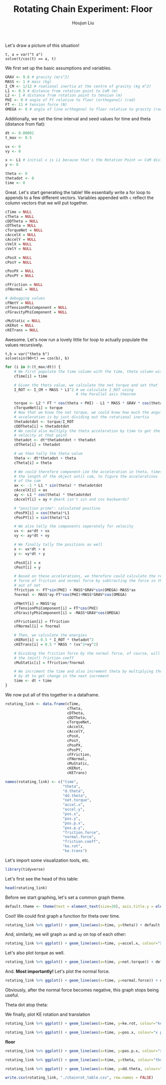 :PROPERTIES:
:ID:       BDCCDC3C-2915-4319-8387-6BB7319F6847
:END:
#+TITLE: Rotating Chain Experiment: Floor
#+AUTHOR: Houjun Liu

#+PROPERTY: header-args :tangle rotating_chain.r :results verbatim :exports both :session processing_image

Let's draw a picture of this situation!

#+DOWNLOADED: screenshot @ 2021-12-04 23:02:31
[[file:2021-12-04_23-02-31_screenshot.png]]

#+begin_src sage
t, a = var("t a")
solve(t/cos(t) == a, t)
#+end_src

#+RESULTS:
: [t == a*cos(t)]

We first set up the basic assumptions and variables.

#+begin_src R :results none
GRAV <- 9.8 # gravity (m/s^2)
MASS <- 1 # mass (kg)
I_CM <- 1/12 # roational inertia at the centre of gravity (kg m^2)
L1 <- 0.5 # distance from rotation point to CoM (m)
L2 <- 1 # distance from rotation point to tension (m)
PHI <- 0 # angle of Ft relative to floor (orthogonal) (rad)
FT <- 11 # tension force (N)
OMEGA <- 0 # angle of line orthogonal to floor relative to gravity (rad) (because shifted axis)
#+end_src

# #+begin_src R :results none
# GRAV <- 9.8 # gravity (m/s^2)
# MASS <- 3.11*10^(-5) # mass (kg)
# I_CM <- 9.85*10^(-5) # roational inertia at the centre of gravity (kg m^2)
# L1 <- 0.0017 # distance from rotation point to CoM (m)
# L2 <- 0.0034 # distance from rotation point to tension (m)
# PHI <- 0 # angle of Ft relative to floor (orthogonal) (rad)
# FT <- 1*10^(-2) # tension force (N)
# OMEGA <- 0 # angle of line orthogonal to floor relative to gravity (rad) (because shifted axis)
# #+end_src

Additionally, we set the time interval and seed values for time and theta (distance from flat):

#+begin_src R :results none
dt <- 0.00001
t_max <- 0.5

vx <- 0
vy <- 0

x <- L1 # initial x is L1 because that's the Rotation Point => CoM distance, and rot point is 0
y <- 0

theta <- 0
thetadot <- 0
time <- 0
#+end_src

Great. Let's start generating the table! We essentially write a for loop to appends to a few different vectors. Variables appended with =c= reflect the column vectors that we will put together.

#+begin_src R :results none
cTime = NULL
cTheta = NULL
cDDTheta = NULL
cDTheta = NULL
cTorqueNet = NULL
cAccelX = NULL
cAccelY = NULL
cVelX = NULL
cVelY = NULL

cPosX = NULL
cPosY = NULL

cPosPX = NULL
cPosPY = NULL

cFFriction = NULL
cFNormal = NULL

# debugging values
cFNetY = NULL
cFTensionPhiComponent = NULL
cFGravityPhiComponent = NULL

cMuStatic = NULL
cKERot = NULL
cKETrans = NULL
#+end_src

Awesome. Let's now run a lovely little for loop to actually populate the values recursively.

#+begin_src sage
t,b = var("theta b")
solve(sin(90+t) == cos(b), b)
#+end_src

#+RESULTS:
: [b == arccos(sin(theta + 90))]


#+begin_src R :results none
for (i in 0:(t_max/dt)) {
    # We first populate the time column with the time, theta column with theta
    cTime[i] = time

    # Given the theta value, we calculate the net torque and set that
    I_ROT <- I_CM + MASS * L1^2 # we calculate I_ROT using
                                # the Parallel axis theorem

    torque <- L2 * FT * cos(theta + PHI) - L1 * MASS * GRAV * cos(theta - OMEGA)
    cTorqueNet[i] = torque
    # Now that we know the net torque, we could know how much the angular
    # acceleration is by just dividing out the rotational inertia
    thetadotdot <- torque/I_ROT
    cDDTheta[i] = thetadotdot
    # We could also multiply the theta acceleration by time to get the
    # velocity at that point
    thetadot <- dt*thetadotdot + thetadot
    cDTheta[i] = thetadot

    # we then tally the theta value
    theta <- dt*thetadot + theta
    cTheta[i] = theta

    # We could therefore component-ize the acceleration in theta, times 
    # the length of the object until com, to figure the acceleratinos
    # of the com
    ax <- -1 * L1 * sin(theta) * thetadotdot
    cAccelX[i] = ax
    ay <- L1 * cos(theta) * thetadotdot
    cAccelY[i] = ay # @mark isn't sin and cos backwards?

    # "position prime": calculated positino
    cPosPX[i] = cos(theta)*L1
    cPosPY[i] = sin(theta)*L1

    # We also tally the components seperately for velocity
    vx <- ax*dt + vx
    vy <- ay*dt + vy

    # We finally tally the positions as well
    x <- vx*dt + x
    y <- vy*dt + y

    cPosX[i] = x
    cPosY[i] = y

    # Based on these accelerations, we therefore could calculate the relative
    # force of friction and normal force by subtracting the force in that direction
    # out of net
    ffriction <- FT*sin(PHI) + MASS*GRAV*sin(OMEGA)-MASS*ax
    fnormal <- MASS*ay-FT*cos(PHI)+MASS*GRAV*cos(OMEGA)

    cFNetY[i] = MASS*ay
    cFTensionPhiComponent[i] = FT*cos(PHI)
    cFGravityPhiComponent[i] = -MASS*GRAV*cos(OMEGA)

    cFFriction[i] = ffriction
    cFNormal[i] = fnormal

    # Then, we calculate the energies
    cKERot[i] = 0.5 * I_ROT * thetadot^2
    cKETrans[i] = 0.5 * MASS * (vx^2+vy^2)

    # Dividing the friction force by the normal force, of course, will result in
    # the (min?) friction coeff
    cMuStatic[i] = ffriction/fnormal
    
    # We incriment the time and also increment theta by multiplying the velocity
    # by dt to get change in the next increment
    time <- dt + time
}
#+end_src

We now put all of this together in a dataframe.

#+begin_src R :results none
rotating_link <- data.frame(cTime,
                            cTheta,
                            cDTheta,
                            cDDTheta,
                            cTorqueNet,
                            cAccelX,
                            cAccelY,
                            cPosX,
                            cPosY,
                            cPosPX,
                            cPosPY,
                            cFFriction,
                            cFNormal,
                            cMuStatic,
                            cKERot,
                            cKETrans)

names(rotating_link) <- c("time",
                          "theta",
                          "d.theta",
                          "dd.theta",
                          "net.torque",
                          "accel.x",
                          "accel.y",
                          "pos.x",
                          "pos.y",
                          "pos.p.x",
                          "pos.p.y",
                          "friction.force",
                          "normal.force",
                          "friction.coeff",
                          "ke.rot",
                          "ke.trans")
#+end_src

Let's import some visualization tools, etc.

#+begin_src R :results none
library(tidyverse)
#+end_src

Let's first see the head of this table:

#+begin_src R
head(rotating_link)
#+end_src

#+RESULTS:
: 1e-05	5.49e-09	0.000366	18.3	6.1	-5.02335e-08	9.15	0.5	2.745e-09	0.5	2.745e-09	5.02335e-08	7.95	6.31867924528302e-09	2.2326e-08	1.67445e-08
: 2e-05	1.098e-08	0.000549	18.3	6.1	-1.00467e-07	9.15	0.5	5.49e-09	0.5	5.49e-09	1.00467e-07	7.95	1.2637358490566e-08	5.02335e-08	3.7675125e-08
: 3e-05	1.83e-08	0.000732	18.3	6.1	-1.67445e-07	9.15	0.5	9.15e-09	0.5	9.15e-09	1.67445e-07	7.95	2.10622641509434e-08	8.9304e-08	6.6978e-08
: 4e-05	2.745e-08	0.000915	18.3	6.1	-2.511675e-07	9.15	0.5	1.3725e-08	0.5	1.3725e-08	2.511675e-07	7.95	3.15933962264151e-08	1.395375e-07	1.04653125e-07
: 5e-05	3.843e-08	0.001098	18.3	6.1	-3.516345e-07	9.14999999999999	0.5	1.9215e-08	0.5	1.9215e-08	3.516345e-07	7.94999999999999	4.42307547169812e-08	2.00934e-07	1.507005e-07
: 6e-05	5.124e-08	0.001281	18.3	6.09999999999999	-4.68845999999999e-07	9.14999999999998	0.5	2.562e-08	0.499999999999999	2.562e-08	4.68845999999999e-07	7.94999999999998	5.89743396226416e-08	2.734935e-07	2.05120125e-07

Before we start graphing, let's set a common graph theme.

#+begin_src R :results none
default.theme <- theme(text = element_text(size=20), axis.title.y = element_text(margin = margin(t = 0, r = 10, b = 0, l = 20)), axis.title.x = element_text(margin = margin(t = 10, r = 0, b = 20, l = 0)))
#+end_src

Cool! We could first graph a function for theta over time.

#+begin_src R :results output graphics :file chainrot_time_theta.png :width 852 :height 480
rotating_link %>% ggplot() + geom_line(aes(x=time, y=theta)) + default.theme
#+end_src

#+RESULTS:

[[./chainrot_time_theta.png]]

And, similarly, we will graph =ax= and =ay= on top of each other:

#+begin_src R :results output graphics :file chainrot_time_accels.png :width 852 :height 480
rotating_link %>% ggplot() + geom_line(aes(x=time, y=accel.x, colour="X Acceleration")) + geom_line(aes(x=time, y=accel.y, colour="Y Acceleration")) + scale_colour_manual("", breaks = c("X Acceleration", "Y Acceleration"), values = c("red", "dark green")) + ylab("acceleration") + default.theme
#+end_src

#+RESULTS:

[[./chainrot_time_accels.png]]

Let's also plot torque as well.

#+begin_src R :results output graphics :file chainrot_torque.png :width 852 :height 480
rotating_link %>% ggplot() + geom_line(aes(x=time, y=net.torque)) + default.theme
#+end_src

#+RESULTS:

[[./chainrot_torque.png]]

And. *Most importantly!* Let's plot the normal force.

#+begin_src R :results output graphics :file chainrot_normal.png :width 852 :height 480
rotating_link %>% ggplot() + geom_line(aes(x=time, y=normal.force)) + default.theme
#+end_src

#+RESULTS:

[[./chainrot_normal.png]]

Obviously, after the normal force becomes negative, this graph stops being useful.

Theta dot atop theta:

We finally, plot KE rotation and translation

#+begin_src R :results output graphics :file chainrot_ke.png :width 852 :height 480
rotating_link %>% ggplot() + geom_line(aes(x=time, y=ke.rot, colour="ke rotation")) + geom_line(aes(x=time, y=ke.trans, colour="ke translation")) + scale_colour_manual("", breaks = c("ke rotation", "ke translation"), values = c("blue", "brown")) + ylab("joules") + default.theme
#+end_src

#+RESULTS:

[[./chainrot_ke.png]]


#+begin_src R :results output graphics :file chainrot_x_y_pos.png :width 852 :height 480
rotating_link %>% ggplot() + geom_line(aes(x=time, y=pos.x, colour="x position")) + geom_line(aes(x=time, y=pos.y, colour="y position")) + scale_colour_manual("", breaks = c("x position", "y position"), values = c("red", "dark green")) + ylab("metres") + default.theme
#+end_src

#+RESULTS:

[[./chainrot_x_y_pos.png]]
 
**floor**

#+begin_src R :results output graphics :file chainrot_x_y_pos_p.png :width 852 :height 480
rotating_link %>% ggplot() + geom_line(aes(x=time, y=pos.p.x, colour="x position")) + geom_line(aes(x=time, y=pos.p.y, colour="y position")) + scale_colour_manual("", breaks = c("x position", "y position"), values = c("red", "dark green")) + ylab("metres") + default.theme
#+end_src

#+RESULTS:

[[./chainrot_x_y_pos_p.png]]

#+begin_src R :results output graphics :file chainrot_thetadot_theta.png :width 852 :height 480
rotating_link %>% ggplot() + geom_line(aes(x=time, y=theta, colour="theta")) + geom_line(aes(x=time, y=d.theta, colour="theta dot")) + scale_colour_manual("", breaks = c("theta", "theta dot"), values = c("blue", "brown")) + ylab("radians") + default.theme
#+end_src

#+RESULTS:

[[./chainrot_thetadot_theta.png]]

#+begin_src R :results output graphics :file chainrot_thetadot_theta_dot_dot.png :width 852 :height 480
rotating_link %>% ggplot() + geom_line(aes(x=time, y=dd.theta, colour="thetadd")) + scale_colour_manual("", breaks = c("theta"), values = c("blue")) + yfork bomblab("radians") + default.theme
#+end_src

#+RESULTS:

[[./chainrot_thetadot_theta_dot_dot.png]]

#+begin_src R
write.csv(rotating_link, "./chainrot_table.csv", row.names = FALSE)
#+end_src

#+RESULTS:
